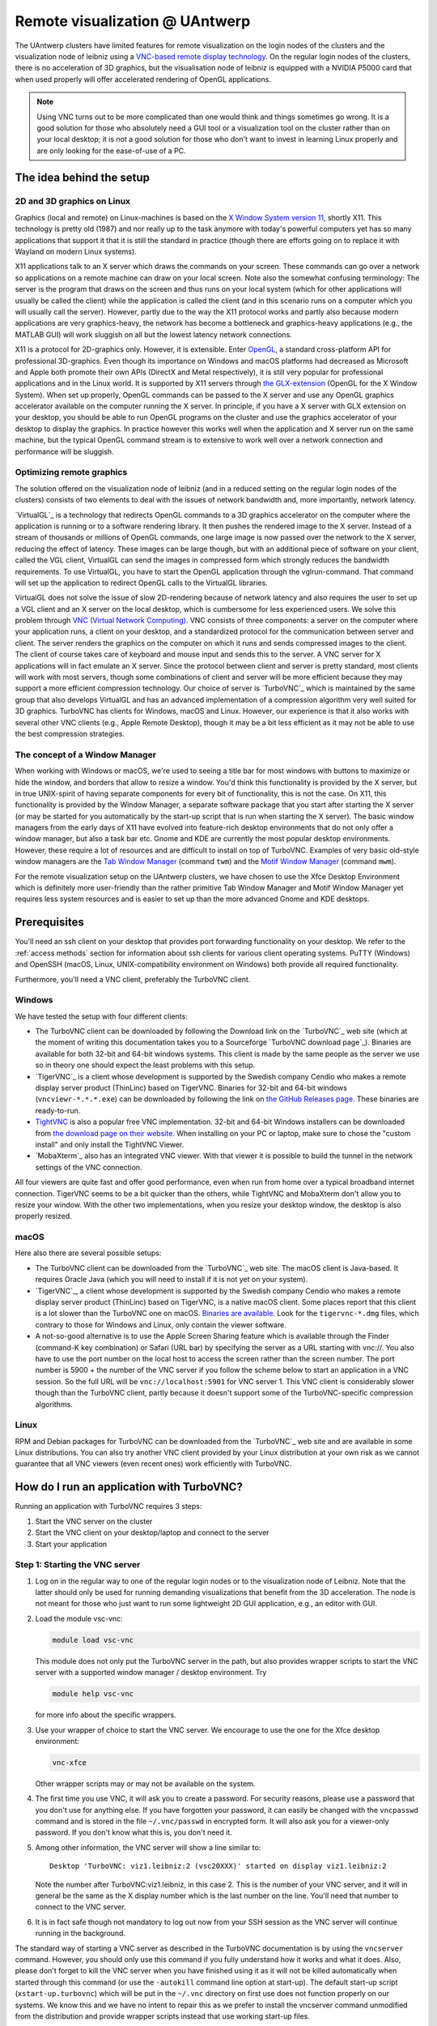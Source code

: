 .. _remote visualization UAntwerp:

Remote visualization @ UAntwerp
===============================

The UAntwerp clusters have limited features for remote visualization on
the login nodes of the clusters and the visualization node of leibniz using a
`VNC-based remote display technology <https://en.wikipedia.org/wiki/Virtual_Network_Computing>`_.
On the regular login nodes of the clusters, there is no acceleration of 3D
graphics, but the visualisation node of leibniz is equipped with a
NVIDIA P5000 card that when used properly will offer accelerated
rendering of OpenGL applications.

.. note::

   Using VNC turns out to be more complicated than one would think and things
   sometimes go wrong. It is a good solution for those who absolutely need a
   GUI tool or a visualization tool on the cluster rather than on your local
   desktop; it is not a good solution for those who don't want to invest in
   learning Linux properly and are only looking for the ease-of-use of a PC.

The idea behind the setup
-------------------------

2D and 3D graphics on Linux
~~~~~~~~~~~~~~~~~~~~~~~~~~~

Graphics (local and remote) on Linux-machines is based on the
`X Window System version 11 <https://en.wikipedia.org/wiki/X_Window_System>`_,
shortly X11. This technology is pretty old (1987) and nor really up to the task
anymore with today's powerful computers yet has so many applications that
support it that it is still the standard in practice (though there are
efforts going on to replace it with Wayland on modern Linux systems).

X11 applications talk to an X server which draws the commands on your
screen. These commands can go over a network so applications on a remote
machine can draw on your local screen. Note also the somewhat confusing
terminology: The server is the program that draws on the screen and thus
runs on your local system (which for other applications will usually be
called the client) while the application is called the client (and in
this scenario runs on a computer which you will usually call the
server). However, partly due to the way the X11 protocol works and
partly also because modern applications are very graphics-heavy, the
network has become a bottleneck and graphics-heavy applications (e.g.,
the MATLAB GUI) will work sluggish on all but the lowest latency network
connections.

X11 is a protocol for 2D-graphics only. However, it is extensible. Enter
`OpenGL <https://en.wikipedia.org/wiki/OpenGL>`_, a standard
cross-platform API for professional 3D-graphics. Even though its
importance on Windows and macOS platforms had decreased as Microsoft and
Apple both promote their own APIs (DirectX and Metal respectively), it
is still very popular for professional applications and in the Linux
world. It is supported by X11 servers through `the
GLX-extension <https://en.wikipedia.org/wiki/GLX>`_ (OpenGL for
the X Window System). When set up properly, OpenGL commands can be
passed to the X server and use any OpenGL graphics accelerator available
on the computer running the X server. In principle, if you have a X
server with GLX extension on your desktop, you should be able to run
OpenGL programs on the cluster and use the graphics accelerator of your
desktop to display the graphics. In practice however this works well
when the application and X server run on the same machine, but the
typical OpenGL command stream is to extensive to work well over a
network connection and performance will be sluggish.

Optimizing remote graphics
~~~~~~~~~~~~~~~~~~~~~~~~~~

The solution offered on the visualization node of leibniz (and in a
reduced setting on the regular login nodes of the clusters) consists 
of two elements to deal with the issues of network bandwidth and, more 
importantly, network latency.

`VirtualGL`_ is a technology that redirects OpenGL commands to a 3D graphics
accelerator on the computer where the application is running or to a software
rendering library. It then pushes the rendered image to the X server. Instead
of a stream of thousands or millions of OpenGL commands, one large image is now
passed over the network to the X server, reducing the effect of latency. These
images can be large though, but with an additional piece of software on your
client, called the VGL client, VirtualGL can send the images in compressed form
which strongly reduces the bandwidth requirements. To use VirtualGL, you have
to start the OpenGL application through the vglrun-command. That command will
set up the application to redirect OpenGL calls to the VirtualGL libraries.

VirtualGL does not solve the issue of slow 2D-rendering because of
network latency and also requires the user to set up a VGL client and an
X server on the local desktop, which is cumbersome for less experienced
users. We solve this problem through
`VNC (Virtual Network Computing) <https://en.wikipedia.org/wiki/Virtual_Network_Computing>`_.
VNC consists of three components: a server on the computer where your
application runs, a client on your desktop, and a standardized protocol
for the communication between server and client. The server renders the
graphics on the computer on which it runs and sends compressed images to
the client. The client of course takes care of keyboard and mouse input
and sends this to the server. A VNC server for X applications will in
fact emulate an X server. Since the protocol between client and server is
pretty standard, most clients will work with most servers, though some
combinations of client and server will be more efficient because they
may support a more efficient compression technology. Our choice of
server is `TurboVNC`_ which is
maintained by the same group that also develops VirtualGL and has an
advanced implementation of a compression algorithm very well suited for
3D graphics. TurboVNC has clients for Windows, macOS and Linux. However,
our experience is that it also works with several other VNC clients
(e.g., Apple Remote Desktop), though it may be a bit less efficient as
it may not be able to use the best compression strategies.

The concept of a Window Manager
~~~~~~~~~~~~~~~~~~~~~~~~~~~~~~~

When working with Windows or macOS, we're used to seeing a title bar for
most windows with buttons to maximize or hide the window, and borders
that allow to resize a window. You'd think this functionality is
provided by the X server, but in true UNIX-spirit of having separate
components for every bit of functionality, this is not the case. On X11,
this functionality is provided by the Window Manager, a separate
software package that you start after starting the X server (or may be
started for you automatically by the start-up script that is run when
starting the X server). The basic window managers from the early days of
X11 have evolved into feature-rich desktop environments that do not only
offer a window manager, but also a task bar etc. Gnome and KDE are
currently the most popular desktop environments. However, these require
a lot of resources and are difficult to install on top of TurboVNC.
Examples of very basic old-style window managers are the
`Tab Window Manager <https://en.wikipedia.org/wiki/Twm>`_
(command ``twm``) and the
`Motif Window Manager <https://en.wikipedia.org/wiki/Motif_Window_Manager>`_
(command ``mwm``).

For the remote visualization setup on the UAntwerp clusters, we have
chosen to use the Xfce Desktop Environment which is definitely more
user-friendly than the rather primitive Tab Window Manager and Motif
Window Manager yet requires less system resources and is easier to set
up than the more advanced Gnome and KDE desktops.

Prerequisites
-------------

You'll need an ssh client on your desktop that provides port forwarding
functionality on your desktop. We refer to the :ref:`access methods`
section for information about ssh clients for various client operating systems.
PuTTY (Windows) and OpenSSH (macOS, Linux, UNIX-compatibility environment on
Windows) both provide all required functionality.

Furthermore, you'll need a VNC client, preferably the TurboVNC client.

Windows
~~~~~~~

We have tested the setup with four different clients:

- The TurboVNC client can be downloaded by following the Download link
  on the `TurboVNC`_ web site (which at the moment of
  writing this documentation takes you to a Sourceforge
  `TurboVNC download page`_).
  Binaries are available for both 32-bit and 64-bit windows systems.
  This client is made by the same people as the server we use so in
  theory one should expect the least problems with this setup.

- `TigerVNC`_ is a client whose development is supported by the Swedish
  company Cendio who makes a remote display server product (ThinLinc) based on
  TigerVNC. Binaries for 32-bit and 64-bit windows (``vncviewr-*.*.*.exe``) can
  be downloaded by following the link on
  `the GitHub Releases page <https://github.com/TigerVNC/tigervnc/releases>`_.
  These binaries are ready-to-run.

- `TightVNC <http://www.tightvnc.com/>`_ is also a popular free VNC
  implementation. 32-bit and 64-bit Windows installers can be downloaded from
  `the download page on their website <http://www.tightvnc.com/download.php>`_.
  When installing on your PC or laptop, make sure to chose the "custom
  install" and only install the TightVNC Viewer.

- `MobaXterm`_ also has an integrated VNC viewer. 
  With that viewer it is possible to build the tunnel in the 
  network settings of the VNC connection.

All four viewers are quite fast and offer good performance, even when
run from home over a typical broadband internet connection. TigerVNC
seems to be a bit quicker than the others, while TightVNC and MobaXterm don't
allow you to resize your window. With the other two implementations,
when you resize your desktop window, the desktop is also properly
resized.

macOS
~~~~~

Here also there are several possible setups:

- The TurboVNC client can be downloaded from the `TurboVNC`_ web
  site. The macOS client is
  Java-based. It requires Oracle Java (which you will need to install if
  it is not yet on your system).

- `TigerVNC`_, a client whose development is supported by the Swedish company
  Cendio who makes a remote display server product (ThinLinc) based on
  TigerVNC, is a native macOS client. Some places report that this client is a
  lot slower than the TurboVNC one on macOS.
  `Binaries are available <https://bintray.com/tigervnc/stable/tigervnc/>`_.
  Look for the ``tigervnc-*.dmg`` files, which contrary to those for
  Windows and Linux, only contain the viewer software.

- A not-so-good alternative is to use the Apple Screen Sharing feature
  which is available through the Finder (command-K key combination) or
  Safari (URL bar) by specifying the server as a URL starting with
  vnc://. You also have to use the port number on the local host
  to access the screen rather than the screen number.
  The port number is 5900 + the number of the VNC server if you 
  follow the scheme below to
  start an application in a VNC session. So the full URL will be
  ``vnc://localhost:5901`` for VNC server 1.
  This VNC client is considerably slower though than the
  TurboVNC client, partly because it doesn't support some of the
  TurboVNC-specific compression algorithms.

Linux
~~~~~

RPM and Debian packages for TurboVNC can be downloaded from the
`TurboVNC`_ web site and are
available in some Linux distributions. You can also try another VNC
client provided by your Linux distribution at your own risk as we cannot
guarantee that all VNC viewers (even recent ones) work efficiently with
TurboVNC.

How do I run an application with TurboVNC?
------------------------------------------

Running an application with TurboVNC requires 3 steps:

#. Start the VNC server on the cluster
#. Start the VNC client on your desktop/laptop and connect to the server
#. Start your application

Step 1: Starting the VNC server
~~~~~~~~~~~~~~~~~~~~~~~~~~~~~~~

#. Log on in the regular way to one of the regular login nodes or to
   the visualization node of Leibniz. Note that the latter should only
   be used for running demanding visualizations that benefit from the 3D
   acceleration. The node is not meant for those who just want to run
   some lightweight 2D GUI application, e.g., an editor with GUI.
#. Load the module vsc-vnc:

   .. code:: bash

      module load vsc-vnc

   This module does not only put the TurboVNC server in the path, but
   also provides wrapper scripts to start the VNC server with a
   supported window manager / desktop environment. Try

   .. code:: bash

      module help vsc-vnc

   for more info about the specific wrappers.
#. Use your wrapper of choice to start the VNC server. We encourage to
   use the one for the Xfce desktop environment:

   .. code:: bash

       vnc-xfce

   Other wrapper scripts may or may not be available on the system.       
#. The first time you use VNC, it will ask you to create a password. For
   security reasons, please use a password that you don't use for
   anything else. If you have forgotten your password, it can easily be
   changed with the ``vncpasswd`` command and is stored in the file
   ``~/.vnc/passwd`` in encrypted form. It will also ask you for a
   viewer-only password. If you don't know what this is, you don't need
   it.
#. Among other information, the VNC server will show a line similar to::

    Desktop 'TurboVNC: viz1.leibniz:2 (vsc20XXX)' started on display viz1.leibniz:2
   
   Note the number after TurboVNC:viz1.leibniz, in this case 2. This is
   the number of your VNC server, and it will in general be the same as
   the X display number which is the last number on the line. You'll
   need that number to connect to the VNC server.
#. It is in fact safe though not mandatory to log out now from your SSH
   session as the VNC server will continue running in the background.

The standard way of starting a VNC server as described in the TurboVNC
documentation is by using the ``vncserver`` command. However, you should
only use this command if you fully understand how it works and what it
does. Also, please don't forget to kill the VNC server when you have
finished using it as it will not be killed automatically when started
through this command (or use the ``-autokill`` command line option at
start-up). The default start-up script (``xstart-up.turbovnc``) which will
be put in the ``~/.vnc`` directory on first use does not function
properly on our systems. We know this and we have no intent to repair
this as we prefer to install the vncserver command unmodified from the
distribution and provide wrapper scripts instead that use working
start-up files.

Step 2: Connecting to the server
~~~~~~~~~~~~~~~~~~~~~~~~~~~~~~~~

#. In most cases, you'll not be able to connect directly to the TurboVNC
   server (which runs on port 5900 + the server number, 5902 in the
   above example) but you will need to create a SSH tunnel to forward
   traffic to the VNC server. The exact procedure is explained in length
   in the pages ":ref:`ssh tunnel using PuTTY`" (for
   Windows) and ":ref:`tunnel OpenSSH`" (for or Linux and macOS) .
   The easiest thing to do is to tunnel port number (5900 + server number) (5902 in the
   example above) on your local machine to the same port number on the
   node on which the VNC server is running, but you can use another port 
   number on your local machine. You cannot use the generic
   login names (such as login.hpc.uantwerpen.be) for that as you may be
   assigned a different login node as you were assigned just minutes
   ago. Instead, use the full names for the specific nodes, e.g.,
   viz1-leibniz.hpc.uantwerpen.be, login2-leibniz.hpc.uantwerpen.be or
   login1-vaughan.hpc.uantwerpen.be.

   #. In brief: With OpenSSH, your command will look like

      .. code:: bash

         ssh -L 5902:localhost:5902 -N vsc20XXX@viz1-leibniz.hpc.uantwerpen.be

      The above line assumes that you log on to the node where the VNC
      server is running, which is why we can use ``localhost`` in the 
      ``-L``-line (as this is the name under which the node running the 
      VNC server is known on that node).

   #. In PuTTY, select \"Connections - SSH - Tunnel\" in the left pane.
      As \"Source port\", use 5900 + the server number (5902 in our
      example) and as destination the full name of the node on which the
      VNC server is running, e.g., viz1-leibniz.hpc.uantwerpen.be,
      or localhost if you will log on to the node running the VNC server.

#. Once your tunnel is up-and-running, start your VNC client. The
   procedure depends on the precise client you are using. However, in
   general, the client will ask for the VNC server. That server is
   localhost:x where x is the number of your VNC server, 2 in the above
   example. It will then ask you for the password that you have assigned
   when you first started VNC. (Instead of using the screen number
   most VNC clients will also allow you to use the port number instead.)
   Some clients also allow you to use the port number instead of the
   server number and will automatically assume that bigger numbers
   are port numbers.
#. If all went well, you will now get a window with the desktop
   environment that you have chosen when starting the VNC server
#. Do not forget to close your tunnel when you log out from the VNC
   server. Otherwise the next user might not be able to connect.

*Note that the first time that you start a Xfce session with TurboVNC,
you'll see a panel "Welcome to the first start of the panel". Please
select "Use default config" as otherwise you get a very empty
desktop.*

Step 3: Starting an application
~~~~~~~~~~~~~~~~~~~~~~~~~~~~~~~

#. Open a terminal window (if one was not already created when you
   started your session).
   In the default Xfce-environment, you can open a terminal by selecting
   \"Terminal Emulator\" in the \"Applications\" menu in the top left.
   The first time it will let you choose between selected terminal
   applications.
#. Load the modules that are required to start your application of
   choice.
#. 2D applications or applications that use a software renderer for 3D
   start as usual. However, to start an application using the
   hardware-accelerated OpenGL, you'll need to start it through
   ``vglrun``. Usually adding ``vglrun`` at the start of the command
   line is sufficient.
   This however doesn't work with all applications. Some applications
   require a special setup.

   #. MATLAB: start MATLAB with the ``-nosoftwareopengl`` option to
      enable accelerated OpenGL:

      .. code:: bash

         vglrun matlab -nosoftwareopengl
      
      The MATLAB command ``opengl info`` will then show that you are
      indeed using the GPU.

#. When you've finished, don't forget to log out in the Xfce desktop 
   (right mouse click in the desktop, then select \"Application\"
   and then select \"Log Out\") when you use one of
   our wrapper scripts or kill the VNC server otherwise using

   .. code:: bash

      vncserver -kill :x
       
   with ``x`` the number of the server.

Note: For a quick test of your setup, enter

.. code:: bash

   vglrun glxinfo
   vglrun glxgears

The first command will print some information about the OpenGL
functionality that is supported. The second command will display a set
of rotating gears. Don't be fooled if they appear to stand still but
look at the \"frames per second\" printed in the terminal window.

Common problems
~~~~~~~~~~~~~~~

-  Authentication fails when connecting to the server: This happens
   occasionally when switching between different versions of TurboVNC.
   The easiest solution is to simply kill the VNC server using
   ``vncserver -kill :x`` (with x the display number), set a new VNC
   password using ``vncpasswd`` and start over again.
-  Xfce doesn't show the task bar at the top of the screen: This too
   happens sometimes when switching between versions of Xfce4, or you
   may have screwed up your configuration in another way. Remove the
   ``.config/xfce-centos7`` directory (``rm -r .config/xfce-centos7``),
   kill the VNC server and start again.

Links
-----

Components used in the UAntwerp setup
~~~~~~~~~~~~~~~~~~~~~~~~~~~~~~~~~~~~~

- The `TurboVNC`_ web site, where you'll find downloads for Linux,
  Windows and macOS

- The `VirtualGL`_ Wikipedia page

- The `Xfce <https://xfce.org/>`_  web site and some
  `background material in Wikipedia <https://en.wikipedia.org/wiki/Xfce>`_

Related technologies
~~~~~~~~~~~~~~~~~~~~

- `The Gnome web site <https://www.gnome.org/>`_ and
  `Wikipedia page on Gnome <https://en.wikipedia.org/wiki/GNOME>`_

- `The KDE web site <https://www.kde.org/>`_ and
  `Wikipedia page on KDE <https://en.wikipedia.org/wiki/KDE>`_

- `The Tab Window Manager (sometimes called Tom's Window Manager) on Wikipedia <https://en.wikipedia.org/wiki/Twm>`_

- `The Motif Window Manager on Wikipedia <https://en.wikipedia.org/wiki/Motif_Window_Manager>`_


